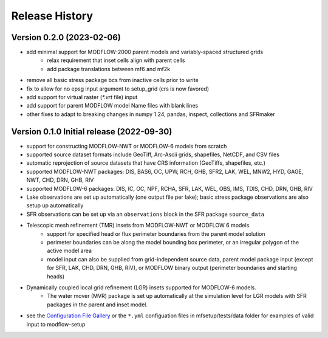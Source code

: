 ===============
Release History
===============

Version 0.2.0 (2023-02-06)
----------------------------------------
* add minimal support for MODFLOW-2000 parent models and variably-spaced structured grids
    * relax requirement that inset cells align with parent cells
    * add package translations between mf6 and mf2k
* remove all basic stress package bcs from inactive cells prior to write
* fix to allow for no epsg input argument to setup_grid (crs is now favored)
* add support for virtual raster (`*.vrt` file) input
* add support for parent MODFLOW model Name files with blank lines
* other fixes to adapt to breaking changes in numpy 1.24, pandas, inspect, collections and SFRmaker

Version 0.1.0 Initial release (2022-09-30)
-----------------------------------------------
* support for constructing MODFLOW-NWT or MODFLOW-6 models from scratch
* supported source dataset formats include GeoTiff, Arc-Ascii grids, shapefiles, NetCDF, and CSV files
* automatic reprojection of source datasets that have CRS information (GeoTiffs, shapefiles, etc.)
* supported MODFLOW-NWT packages: DIS, BAS6, OC, UPW, RCH, GHB, SFR2, LAK, WEL, MNW2, HYD, GAGE, NWT, CHD, DRN, GHB, RIV
* supported MODFLOW-6 packages: DIS, IC, OC, NPF, RCHA, SFR, LAK, WEL, OBS, IMS, TDIS, CHD, DRN, GHB, RIV
* Lake observations are set up automatically (one output file per lake); basic stress package observations are also setup up automatically
* SFR observations can be set up via an ``observations`` block in the SFR package ``source_data``
* Telescopic mesh refinement (TMR) insets from MODFLOW-NWT or MODFLOW 6 models
    * support for specified head or flux perimeter boundaries from the parent model solution
    * perimeter boundaries can be along the model bounding box perimeter, or an irregular polygon of the active model area
    * model input can also be supplied from grid-independent source data, parent model package input (except for SFR, LAK, CHD, DRN, GHB, RIV), or MODFLOW binary output (perimeter boundaries and starting heads)

* Dynamically coupled local grid refinement (LGR) insets supported for MODFLOW-6 models.
    * The water mover (MVR) package is set up automatically at the simulation level for LGR models with SFR packages in the parent and inset model.

* see the `Configuration File Gallery`_ or the ``*.yml`` configuation files in mfsetup/tests/data folder for examples of valid input to modflow-setup

.. _Configuration File Gallery: https://doi-usgs.github.io/modflow-setup/docs/build/html/examples.html#configuration-file-gallery
